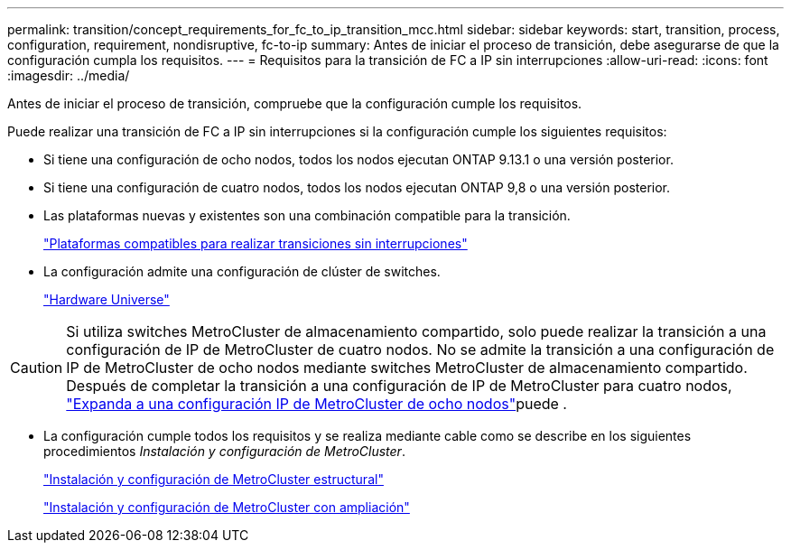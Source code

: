 ---
permalink: transition/concept_requirements_for_fc_to_ip_transition_mcc.html 
sidebar: sidebar 
keywords: start, transition, process, configuration, requirement, nondisruptive, fc-to-ip 
summary: Antes de iniciar el proceso de transición, debe asegurarse de que la configuración cumpla los requisitos. 
---
= Requisitos para la transición de FC a IP sin interrupciones
:allow-uri-read: 
:icons: font
:imagesdir: ../media/


[role="lead"]
Antes de iniciar el proceso de transición, compruebe que la configuración cumple los requisitos.

Puede realizar una transición de FC a IP sin interrupciones si la configuración cumple los siguientes requisitos:

* Si tiene una configuración de ocho nodos, todos los nodos ejecutan ONTAP 9.13.1 o una versión posterior.
* Si tiene una configuración de cuatro nodos, todos los nodos ejecutan ONTAP 9,8 o una versión posterior.
* Las plataformas nuevas y existentes son una combinación compatible para la transición.
+
link:concept_choosing_your_transition_procedure_mcc_transition.html["Plataformas compatibles para realizar transiciones sin interrupciones"]

* La configuración admite una configuración de clúster de switches.
+
https://hwu.netapp.com["Hardware Universe"^]



[CAUTION]
====
Si utiliza switches MetroCluster de almacenamiento compartido, solo puede realizar la transición a una configuración de IP de MetroCluster de cuatro nodos. No se admite la transición a una configuración de IP de MetroCluster de ocho nodos mediante switches MetroCluster de almacenamiento compartido. Después de completar la transición a una configuración de IP de MetroCluster para cuatro nodos, link:../upgrade/task_expand_a_four_node_mcc_ip_configuration.html["Expanda a una configuración IP de MetroCluster de ocho nodos"]puede .

====
* La configuración cumple todos los requisitos y se realiza mediante cable como se describe en los siguientes procedimientos _Instalación y configuración de MetroCluster_.
+
link:../install-fc/index.html["Instalación y configuración de MetroCluster estructural"]

+
link:../install-stretch/concept_considerations_differences.html["Instalación y configuración de MetroCluster con ampliación"]


